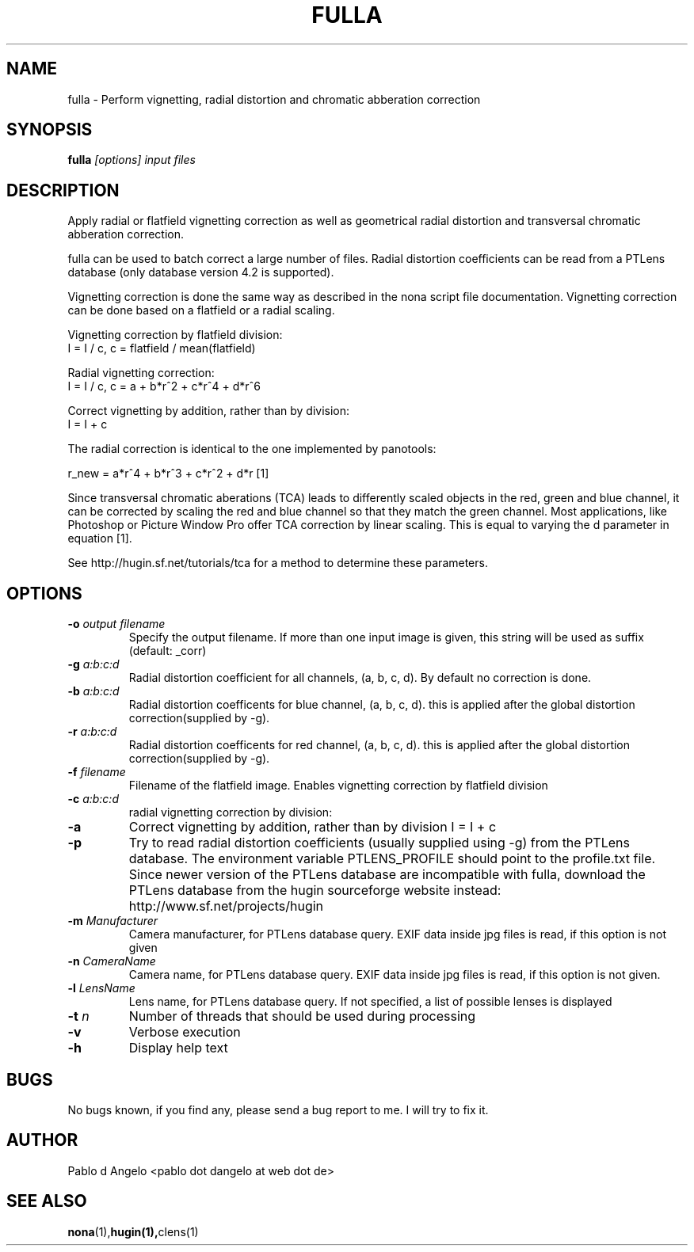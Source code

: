 .\" Process this file with
.\" groff -man -Tascii foo.1
.\"
.TH FULLA 1 "MAY 2006" hugin "User Manual"
.SH NAME
fulla \- Perform vignetting, radial distortion and chromatic abberation correction
.SH SYNOPSIS
.B fulla
.I [options]
.I input files
.SH DESCRIPTION
Apply radial or flatfield vignetting correction as well as geometrical radial
distortion and transversal chromatic abberation correction.

fulla can be used to batch correct a large number of files. Radial distortion coefficients can be read from a PTLens database (only database version 4.2 is supported).

Vignetting correction is done the same way as described in the nona script file documentation.
Vignetting correction can be done based on a flatfield or a radial scaling.

Vignetting correction by flatfield division:
                        I = I / c,    c = flatfield / mean(flatfield)

Radial vignetting correction:
                        I = I / c,    c = a + b*r^2 + c*r^4 + d*r^6

Correct vignetting by addition, rather than by division:
                        I = I + c



The radial correction is identical to the one implemented by panotools:

r_new = a*r^4 + b*r^3 + c*r^2 + d*r   [1]

Since transversal chromatic aberations (TCA) leads to differently scaled objects in the
red, green and blue channel, it can be corrected by scaling the red and blue channel
so that they match the green channel. Most applications, like Photoshop or Picture Window Pro
offer TCA correction by linear scaling. This is equal to varying the d parameter in equation [1].

See http://hugin.sf.net/tutorials/tca for a method to determine these parameters.

.SH OPTIONS
.TP
.BI \-o  " output filename"
Specify the output filename. If more than one input image is given, this string will be used as suffix (default: _corr)
.TP
.BI \-g " a:b:c:d"
Radial distortion coefficient for all channels, (a, b, c, d).
By default no correction is done.
.TP
.BI \-b " a:b:c:d"
Radial distortion coefficents for blue channel, (a, b, c, d).
this is applied after the global distortion correction(supplied by -g). 
.TP
.BI \-r " a:b:c:d"
Radial distortion coefficents for red channel, (a, b, c, d).
this is applied after the global distortion correction(supplied by -g).
.TP
.BI \-f " filename"
Filename of the flatfield image. Enables vignetting correction by flatfield
division
.TP
.BI \-c " a:b:c:d"
radial vignetting correction by division:
.TP
.B \-a
Correct vignetting by addition, rather than by division
I = I + c
.TP
.B \-p
Try to read radial distortion coefficients (usually supplied
using -g) from the PTLens database. The environment variable PTLENS_PROFILE
should point to the profile.txt file. Since newer version of the PTLens database
are incompatible with fulla, download the PTLens database from the hugin sourceforge
website instead: http://www.sf.net/projects/hugin
.TP
.BI \-m " Manufacturer"
Camera manufacturer, for PTLens database query. EXIF data inside jpg files is read, if this
option is not given
.TP
.BI \-n " CameraName"
Camera name, for PTLens database query. EXIF data inside jpg files is read, if this
option is not given.
.TP
.BI \-l " LensName"
Lens name, for PTLens database query. If not specified, a list of
possible lenses is displayed
.TP
.BI \-t " n"
Number of threads that should be used during processing
.TP
.B \-v
Verbose execution
.TP
.B \-h
Display help text

.SH BUGS
No bugs known, if you find any, please send a bug report to me. I will try to
fix it.
.SH AUTHOR
Pablo d Angelo <pablo dot dangelo at web dot de>
.SH "SEE ALSO"
.BR nona (1), hugin(1), clens(1)
